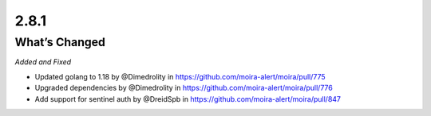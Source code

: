 2.8.1
=====

What’s Changed
--------------

*Added and Fixed*

- Updated golang to 1.18 by @Dimedrolity in https://github.com/moira-alert/moira/pull/775
- Upgraded dependencies by @Dimedrolity in https://github.com/moira-alert/moira/pull/776
- Add support for sentinel auth by @DreidSpb in https://github.com/moira-alert/moira/pull/847